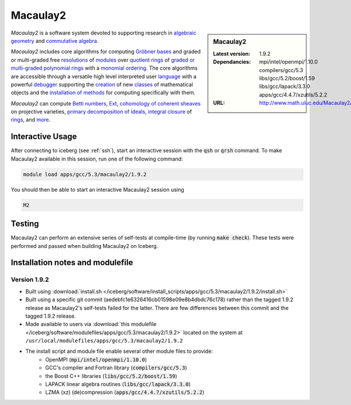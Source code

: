 .. _macaulay2:

Macaulay2
=========

.. sidebar:: Macaulay2

   :Latest version: 1.9.2
   :Dependancies: mpi/intel/openmpi/1.10.0 compilers/gcc/5.3 libs/gcc/5.2/boost/1.59 libs/gcc/lapack/3.3.0 apps/gcc/4.4.7/xzutils/5.2.2
   :URL: http://www.math.uiuc.edu/Macaulay2/

*Macaulay2* is a software system devoted to supporting research in
`algebraic geometry <http://en.wikipedia.org/wiki/Algebraic_geometry>`__
and `commutative algebra <http://en.wikipedia.org/wiki/Commutative_algebra>`__.

*Macaulay2* includes core algorithms for computing
`Gröbner bases <http://www.math.uiuc.edu/Macaulay2/Documentation/___Gröbner_spbases.html>`__
and graded or multi-graded free `resolutions <http://www.math.uiuc.edu/Macaulay2/Documentation/_resolution_lp__Module_rp.html>`__
of `modules <http://www.math.uiuc.edu/Macaulay2/Documentation/_modules.html>`__
over `quotient rings <http://www.math.uiuc.edu/Macaulay2/Documentation/>`__ of
`graded or multi-graded <http://www.math.uiuc.edu/Macaulay2/Documentation/_graded_spand_spmultigraded_sppolynomial_springs.html>`__
`polynomial rings <http://www.math.uiuc.edu/Macaulay2/Documentation/_polynomial_springs.html>`__
with a `monomial ordering <http://www.math.uiuc.edu/Macaulay2/Documentation/_monomial_sporderings.html>`__.
The core algorithms are accessible through a versatile high level interpreted user
`language <http://www.math.uiuc.edu/Macaulay2/Documentation/___The_sp__Macaulay2_splanguage.html>`__
with a powerful `debugger <http://www.math.uiuc.edu/Macaulay2/Documentation/_the_spdebugger.html>`__
supporting the `creation <http://www.math.uiuc.edu/Macaulay2/Documentation/_making_spnew_spclasses.html>`__
of new `classes <http://www.math.uiuc.edu/Macaulay2/Documentation/_what_spa_spclass_spis.html>`__
of mathematical objects and the
`installation of methods <http://www.math.uiuc.edu/Macaulay2/Documentation/_installing_spmethods.html>`__
for computing specifically with them.

*Macaulay2* can compute `Betti numbers <http://www.math.uiuc.edu/Macaulay2/Documentation/_betti_lp__Graded__Module_rp.html>`__,
`Ext <http://www.math.uiuc.edu/Macaulay2/Documentation/___Ext.html>`__,
`cohomology of coherent sheaves <http://www.math.uiuc.edu/Macaulay2/Documentation/___H__H%5E__Z__Z_sp__Coherent__Sheaf.html>`__ on projective varieties,
`primary decomposition of ideals <http://www.math.uiuc.edu/Macaulay2/Documentation/_primary_spdecomposition.html>`__,
`integral closure <http://www.math.uiuc.edu/Macaulay2/doc/Macaulay2-1.9.2/share/doc/Macaulay2/IntegralClosure/html/>`__
of `rings <http://www.math.uiuc.edu/Macaulay2/Documentation/_rings.html>`__,
and `more <http://www.math.uiuc.edu/Macaulay2/Documentation/>`__.


Interactive Usage
-----------------
After connecting to iceberg (see :ref:`ssh`),  start an interactive session with the :code:`qsh` or :code:`qrsh` command.
To make Macaulay2 available in this session, run one of the following command:

.. code-block:: none

      module load apps/gcc/5.3/macaulay2/1.9.2

You should then be able to start an interactive Macaulay2 session using

.. code-block:: none

      M2

Testing
-------

Macaulay2 can perform an extensive series of self-tests at compile-time (by running :code:`make check`).  These tests were performed and passed when building Macaulay2 on Iceberg.

Installation notes and modulefile
---------------------------------

Version 1.9.2
#############

* Built using :download:`install.sh </iceberg/software/install_scripts/apps/gcc/5.3/macaulay2/1.9.2/install.sh>`
* Built using a specific git commit (aedebfc1e6326416cb01598e09e8b4dbdc76c178) rather than the tagged 1.9.2 release as Macaulay2's self-tests failed for the latter.  There are few differences between this commit and the tagged 1.9.2 release.
* Made available to users via :download:`this modulefile </iceberg/software/modulefiles/apps/gcc/5.3/macaulay2/1.9.2>` located on the system at ``/usr/local/modulefiles/apps/gcc/5.3/macaulay2/1.9.2``

* The install script and module file enable several other module files to provide:
    * OpenMPI (:code:`mpi/intel/openmpi/1.10.0`)
    * GCC's compiler and Fortran library (:code:`compilers/gcc/5.3`)
    * the Boost C++ libraries (:code:`libs/gcc/5.2/boost/1.59`)
    * LAPACK linear algebra routines (:code:`libs/gcc/lapack/3.3.0`)
    * LZMA (xz) (de)compression (:code:`apps/gcc/4.4.7/xzutils/5.2.2`)
